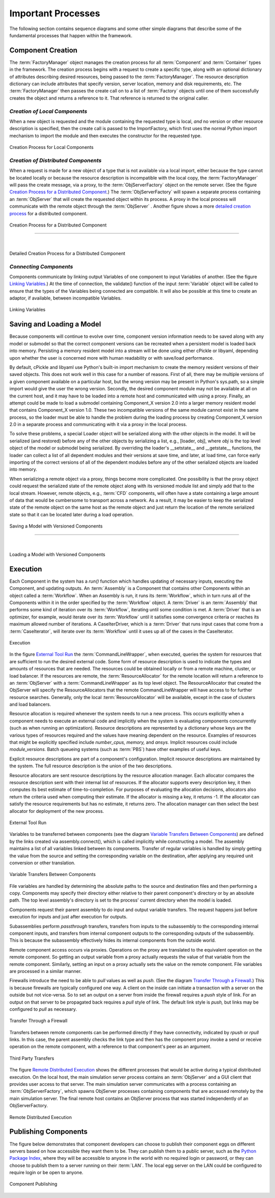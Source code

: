 
.. _Important-Processes:

Important Processes
-------------------

The following section contains sequence diagrams and some other simple diagrams
that describe some of the fundamental processes that happen within the
framework.

.. index:: Component; creation of
.. index:: FactoryManager
.. index:: Factory

Component Creation
==================

The :term:`FactoryManager` object manages the creation process for all
:term:`Component` and :term:`Container` types in the framework. The creation process
begins with a request to create a specific type, along with an optional dictionary of
attributes describing desired resources, being passed to the :term:`FactoryManager`.
The resource description dictionary can include attributes that specify version,
server location, memory and disk requirements, etc. The :term:`FactoryManager` then
passes the create call on to a list of :term:`Factory` objects until one of them
successfully creates the object and returns a reference to it. That reference is
returned to the original caller.

.. index:: pair: Component; local
.. index:: ImportFactory


*Creation of Local Components*
______________________________


When a new object is requested and the module containing the requested type is
local, *and* no version or other resource description is specified, then the
create call is passed to the ImportFactory, which first uses the normal Python
import mechanism to import the module and then executes the constructor for the
requested type.


.. figure:: ../generated_images/LocalCreate.png
   :align: center
   
   Creation Process for Local Components


.. index:: Component; distributed
.. index:: ObjServerFactory
.. index:: ObjServer
.. index:: proxy

*Creation of Distributed Components*
____________________________________


When a request is made for a new object of a type that is not available via a local
import, either because the type cannot be located locally or because the resource
description is incompatible with the local copy, the :term:`FactoryManager` will pass
the create message, via a proxy, to the :term:`ObjServerFactory` object on the remote
server. (See the figure `Creation Process for a Distributed Component`_.) The
:term:`ObjServerFactory` will spawn a separate process containing an :term:`ObjServer`
that will create the requested object within its process. A proxy in the local process
will communicate with the remote object through the :term:`ObjServer` . Another figure
shows a more `detailed creation process`_ for a distributed component. 



.. _`Creation Process for a Distributed Component`:

.. figure:: ../generated_images/DistribCreate2.png
   :align: center
   
   Creation Process for a Distributed Component

-----

|

.. _`detailed creation process`:


.. figure:: ../generated_images/DistributedCreate.png
   :align: center
   
   Detailed Creation Process for a Distributed Component

.. index:: Components; connecting


*Connecting Components*
_______________________


Components communicate by linking output Variables of one component to input
Variables of another. (See the figure `Linking Variables`_.) At the time of connection,
the validate() function of the input :term:`Variable` object will be called to ensure
that the types of the Variables being connected are compatible. It will also
be possible at this time to create an adaptor, if available, between
incompatible Variables.  

.. _`Linking Variables`:

.. figure:: ../generated_images/ConnectInteraction.png
   :align: center

   Linking Variables

.. index:: cPickle
.. index:: libyaml
.. index:: pair: Model; saving
.. index:: pair: Model; loading
.. index:: Loader object
.. index:: proxy
.. index:: Model; with versioned components, saving 

Saving and Loading a Model
==========================

Because components will continue to evolve over time, component version
information needs to be saved along with any model or submodel so that the
correct component versions can be recreated when a persistent model is loaded
back into memory. Persisting a memory resident model into a stream will be done
using either cPickle or libyaml, depending upon whether the user is concerned
more with human readability or with save/load performance.

By default, cPickle and libyaml use Python's built-in import mechanism to
create the memory resident versions of their saved objects. This does not work
well in this case for a number of reasons. First of all, there may be multiple
versions of a given component available on a particular host, but the wrong
version may be present in Python's sys.path, so a simple import would give the
user the wrong version. Secondly, the desired component module may not be
available at all on the current host, and it may have to be loaded into a remote
host and communicated with using a proxy. Finally, an attempt could be made to
load a submodel containing Component_X version 2.0 into a larger memory resident
model that contains Component_X version 1.0. These two incompatible versions of
the same module cannot exist in the same process, so the loader must be able to
handle the problem during the loading process by creating Component_X version
2.0 in a separate process and communicating with it via a proxy in the local
process.

To solve these problems, a special Loader object will be serialized along with the
other objects in the model. It will be serialized (and restored) before any of the
other objects by serializing a list, e.g., [loader, obj], where *obj* is the top level
object of the model or submodel being serialized. By overriding the loader's
__setstate__ and __getstate__ functions, the loader can collect a list of all
dependent modules and their versions at save time, and later, at load time, can
force early importing of the correct versions of all of the dependent modules before
any of the other serialized objects are loaded into memory.

When serializing a remote object via a proxy, things become more complicated.
One possibility is that the proxy object could request the serialized state of the
remote object along with its versioned module list and simply add that to the local 
stream. However, remote objects, e.g.,  :term:`CFD` components, will often have a state 
containing a large amount of data that would be cumbersome to transport across a
network. As a result, it may be easier to keep the serialized state of the remote
object on the same host as the remote object and just return the location of the 
remote serialized state so that it can be located later during a load operation.


.. figure:: ../generated_images/VersionSaveState.png
   :align: center

   Saving a Model with Versioned Components

-------

|

.. figure:: ../generated_images/VersionRestoreState.png
   :align: center

   Loading a Model with Versioned Components

  
.. index:: CommandLineWrapper
.. index:: ResourceAllocator
.. index:: Assembly
.. index:: Driver
.. index:: resource; allocation
.. index:: resource; descriptions               
.. index:: execution


Execution
=========

Each Component in the system has a *run()* function which handles updating of
necessary inputs, executing the Component, and updating outputs.  An
:term:`Assembly` is a Component that contains other Components within an object
called a :term:`Workflow`. When an Assembly is run, it runs its
:term:`Workflow`, which in turn runs all of the Components within it in the
order specified by the :term:`Workflow` object.  A :term:`Driver` is an
:term:`Assembly` that performs some kind of iteration over its :term:`Workflow`,
iterating until some condition is met. A :term:`Driver` that is an optimizer,
for example, would iterate over its :term:`Workflow` until it satisfies some
convergence criteria or reaches its maximum allowed number of iterations.  A
CaseIterDriver, which is a :term:`Driver` that runs input cases that come from a
:term:`CaseIterator`, will iterate over its :term:`Workflow` until it uses up
all of the cases in the CaseIterator.


.. figure:: ../generated_images/RunInteraction.png
   :align: center

   Execution

In the figure `External Tool Run`_ the :term:`CommandLineWrapper`, when executed,
queries the system for resources that are sufficient to run the desired external
code. Some form of resource description is used to indicate the types and
amounts of resources  that are needed. The resources could be obtained locally
or from a remote  machine, cluster, or load balancer. If the resources are
remote, the :term:`ResourceAllocator` for the remote location will return a reference
to an :term:`ObjServer` with a :term:`CommandLineWrapper` as its top level object. The 
ResourceAllocator that created the ObjServer will specify the 
ResourceAllocators that the remote CommandLineWrapper will have access to for
further resource searches. Generally, only the local :term:`ResourceAllocator` will be 
available, except in the case of clusters and load balancers.

Resource allocation is required whenever the system needs to run a new process.
This occurs explicitly when a component needs to execute an external code and
implicitly when the system is evaluating components concurrently (such as when
running an optimization). Resource descriptions are represented by a dictionary
whose keys are the various types of resources required and the values have
meaning dependent on the resource. Examples of resources that might be
explicitly specified include *number_cpus,* *memory,* and *ansys.* Implicit
resources could include *module_versions.* Batch queueing systems (such as :term:`PBS`)
have other examples of useful keys.

Explicit resource descriptions are part of a component's configuration. Implicit
resource descriptions are maintained by the system. The full resource
description is the union of the two descriptions.

Resource allocators are sent resource descriptions by the resource allocation
manager. Each allocator compares the resource description sent with their
internal list of resources. If the allocator supports every description key, it
then computes its best estimate of time-to-completion. For purposes of
evaluating the allocation decisions, allocators also return the criteria used
when computing their estimate. If the allocator is missing a key, it returns -1.
If the allocator can satisfy the resource requirements but has no estimate, it
returns zero. The allocation manager can then select the best allocator for
deployment of the new process.


.. _`External Tool Run`:

.. figure:: ../generated_images/ExtToolRun.png
   :align: center

   External Tool Run
 
 
.. index:: variables; transferring between components
.. index:: assembly.connect()

Variables to be transferred between components (see the diagram `Variable
Transfers Between Components`_) are defined by the links created via
assembly.connect(), which is called implicitly while constructing a model. The
assembly maintains a list of all variables linked between its components.
Transfer of regular variables is handled by simply getting the value from the
source and setting the corresponding variable on the destination, after applying
any required unit conversion or other translation.

.. _`Variable Transfers Between Components`:


.. figure:: ../generated_images/AssemblyXfer.png
   :align: center

   Variable Transfers Between Components


File variables are handled by determining the absolute paths to the source and
destination files and then performing a copy. Components may specify their
directory either relative to their parent component's directory or by an
absolute path. The top level assembly's directory is set to the process' current
directory when the model is loaded.

Components request their parent assembly to do input and output variable
transfers. The request happens just before execution for inputs and just after
execution for outputs.

Subassemblies perform *passthrough* transfers, transfers from inputs to the
subassembly to the corresponding internal component inputs, and transfers from
internal component outputs to the corresponding outputs of the subassembly. This
is because the subassembly effectively hides its internal components from the
outside world.

Remote component access occurs via proxies. Operations on the proxy are
translated to the equivalent operation on the remote component. So getting
an output variable from a proxy actually requests the value of that variable
from the remote component. Similarly, setting an input on a proxy actually
sets the value on the remote component. File variables are processed in a
similar manner.

.. index:: firewalls; transfers through
.. index:: transfers; between remote components
.. index:: pull links
.. index:: push links

Firewalls introduce the need to be able to *pull* values as well as *push.* (See the
diagram `Transfer Through a Firewall`_.) This is because firewalls are typically
configured one way. A client on the inside can initiate a transaction with a server on
the outside but not vice-versa. So to set an output on a server from inside the
firewall requires a *push* style of link. For an output on that server to be propagated
back requires a *pull* style of link.  The default link style is *push,* but links may
be configured to *pull* as necessary.


.. _`Transfer Through a Firewall`:

.. figure:: ../generated_images/FirewallXfer.png
   :align: center

   Transfer Through a Firewall

Transfers between remote components can be performed directly if they have
connectivity, indicated by *rpush* or *rpull* links. In this case, the parent
assembly checks the link type and then has the component proxy invoke a send or
receive operation on the remote component, with a reference to that component's
peer as an argument.

.. figure:: ../generated_images/ThirdPartyTransfer.png
   :align: center

   Third Party Transfers


.. index:: execution; remote distributed

The figure `Remote Distributed Execution`_ shows the different processes that would be
active during a typical distributed execution. On the local host, the main simulation
server process contains an :term:`ObjServer` and a GUI client that provides user access
to that server. The main simulation server communicates with a process containing an
:term:`ObjServerFactory`, which spawns ObjServer processes containing components that are
accessed remotely by the main simulation server. The final remote host contains an
ObjServer process that was started independently of an ObjServerFactory.

.. _`Remote Distributed Execution`:

.. figure:: ../generated_images/DistribPhysical.png
   :align: center

   Remote Distributed Execution

.. index:: Python Package Index
.. index:: Component, publishing


.. _`Publishing-Components`:

Publishing Components
=====================

The figure below demonstrates that component developers can choose to
publish their component eggs on different servers based on how accessible they
want them to be. They can publish them to a public server, such as the 
`Python Package Index`_, where they will be accessible to anyone in the world 
with no required login or password, or they can choose to publish them to a
server running on their :term:`LAN`. The local egg server on the LAN could be configured
to require login or be open to anyone.


.. _`Python Package Index`: http://pypi.python.org/pypi


.. _`Component Publishing`:

.. figure:: ../generated_images/EggServer.png
   :align: center

   Component Publishing
   
.. seealso:: :ref:`Component-Publishing`


